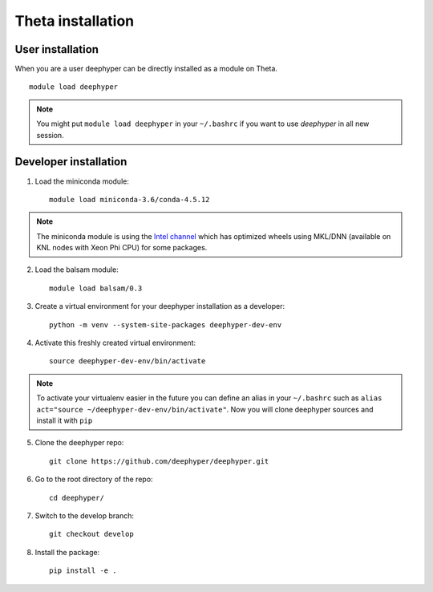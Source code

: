 Theta installation
******************

.. _theta-user-installation:

User installation
=================

When you are a user deephyper can be directly installed as a module on Theta.

::

    module load deephyper

.. note::
    You might put
    ``module load deephyper`` in your ``~/.bashrc`` if you want to use
    *deephyper* in all new session.

Developer installation
======================

1. Load the miniconda module::

    module load miniconda-3.6/conda-4.5.12

.. note::
    The miniconda module is using the `Intel channel <https://software.intel.com/en-us/articles/using-intel-distribution-for-python-with-anaconda>`_ which has optimized wheels using
    MKL/DNN (available on KNL nodes with Xeon Phi CPU) for some packages.

2. Load the balsam module::

    module load balsam/0.3


3. Create a virtual environment for your deephyper installation as a developer::

    python -m venv --system-site-packages deephyper-dev-env

4. Activate this freshly created virtual environment::

    source deephyper-dev-env/bin/activate

.. note::
    To activate your virtualenv easier in the future you can define an alias
    in your ``~/.bashrc`` such as ``alias act="source ~/deephyper-dev-env/bin/activate"``. Now you will clone deephyper sources and install it with ``pip``

5. Clone the deephyper repo::

    git clone https://github.com/deephyper/deephyper.git

6. Go to the root directory of the repo::

    cd deephyper/


7. Switch to the develop branch::

    git checkout develop

8. Install the package::

    pip install -e .

